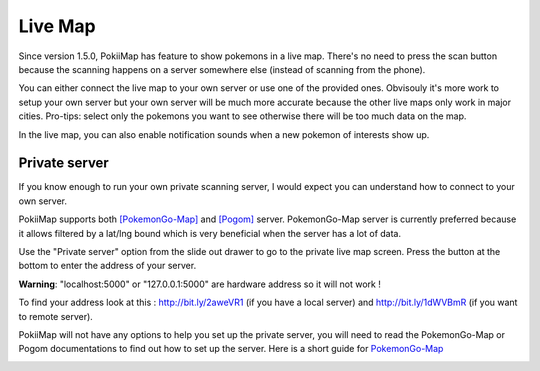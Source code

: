 Live Map
===============

Since version 1.5.0, PokiiMap has feature to show pokemons in a live map. There's no need to press the scan button because the scanning happens on a server somewhere else (instead of scanning from the phone). 

You can either connect the live map to your own server or use one of the provided ones. Obvisouly it's more work to setup your own server but your own server will be much more accurate because the other live maps only work in major cities. Pro-tips: select only the pokemons you want to see otherwise there will be too much data on the map.

In the live map, you can also enable notification sounds when a new pokemon of interests show up. 


.. image:: _static/img/livemap1.png
.. image:: _static/img/livemap2.png


Private server
---------------

If you know enough to run your own private scanning server, I would expect you can understand how to connect to your own server. 

PokiiMap supports both `[PokemonGo-Map]`_ and `[Pogom]`_ server. PokemonGo-Map server is currently preferred because it allows filtered by a lat/lng bound which is very beneficial when the server has a lot of data.

Use the "Private server" option from the slide out drawer to go to the private live map screen. Press the button at the bottom to enter the address of your server.

**Warning**: "localhost:5000" or "127.0.0.1:5000" are hardware address so it will not work !

To find your address look at this : http://bit.ly/2aweVR1 (if you have a local server) and http://bit.ly/1dWVBmR (if you want to remote server).

PokiiMap will not have any options to help you set up the private server, you will need to read the PokemonGo-Map or Pogom documentations to find out how to set up the server. Here is a short guide for `PokemonGo-Map`_


.. image:: _static/img/livemap3.png
.. image:: _static/img/livemap4.png


.. _`PokemonGo-Map`: https://github.com/kiideveloper/PokemonGo-Map/blob/develop/docs/extras/pokiimap.md
.. _`[PokemonGo-Map]`: https://github.com/PokemonGoMap/PokemonGo-Map
.. _`[Pogom]`: https://github.com/favll/pogom

